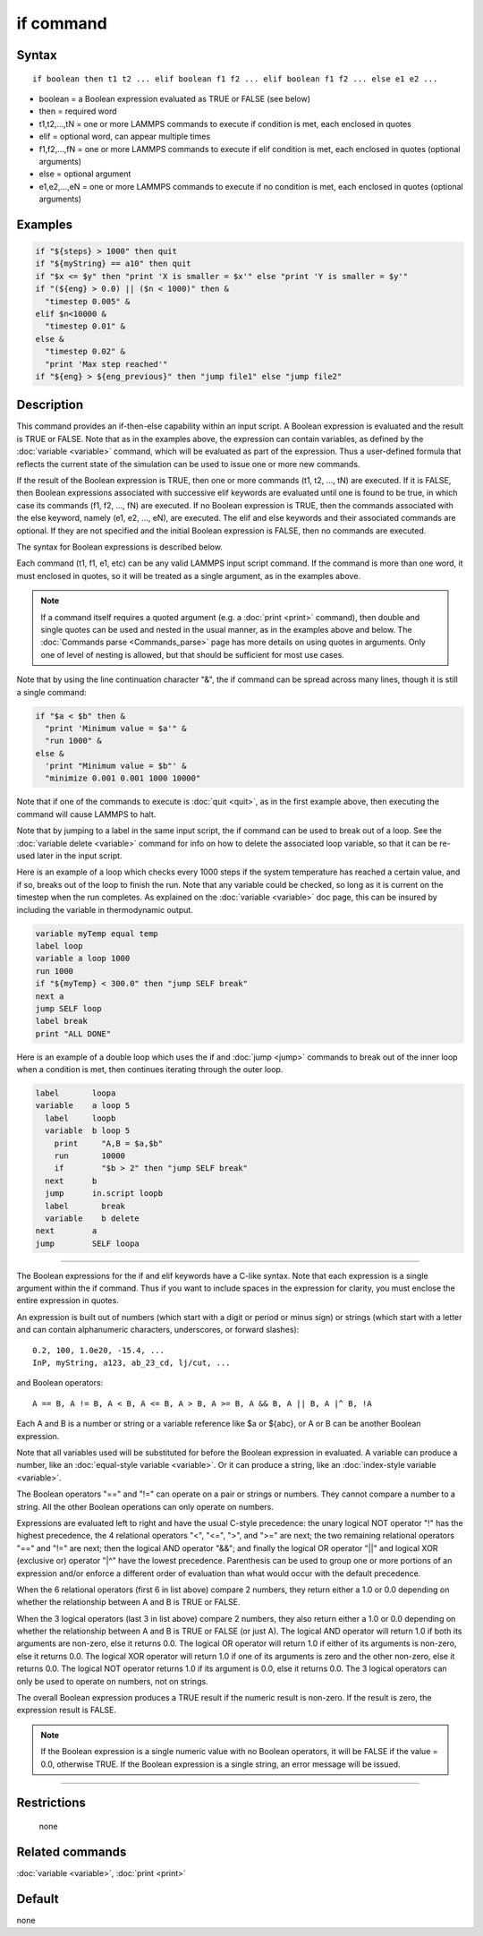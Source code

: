 .. index:: if

if command
==========

Syntax
""""""

.. parsed-literal::

   if boolean then t1 t2 ... elif boolean f1 f2 ... elif boolean f1 f2 ... else e1 e2 ...

* boolean = a Boolean expression evaluated as TRUE or FALSE (see below)
* then = required word
* t1,t2,...,tN = one or more LAMMPS commands to execute if condition is met, each enclosed in quotes
* elif = optional word, can appear multiple times
* f1,f2,...,fN = one or more LAMMPS commands to execute if elif condition is met, each enclosed in quotes (optional arguments)
* else = optional argument
* e1,e2,...,eN = one or more LAMMPS commands to execute if no condition is met, each enclosed in quotes (optional arguments)

Examples
""""""""

.. code-block:: LAMMPS

   if "${steps} > 1000" then quit
   if "${myString} == a10" then quit
   if "$x <= $y" then "print 'X is smaller = $x'" else "print 'Y is smaller = $y'"
   if "(${eng} > 0.0) || ($n < 1000)" then &
     "timestep 0.005" &
   elif $n<10000 &
     "timestep 0.01" &
   else &
     "timestep 0.02" &
     "print 'Max step reached'"
   if "${eng} > ${eng_previous}" then "jump file1" else "jump file2"

Description
"""""""""""

This command provides an if-then-else capability within an input
script.  A Boolean expression is evaluated and the result is TRUE or
FALSE.  Note that as in the examples above, the expression can contain
variables, as defined by the :doc:`variable <variable>` command, which
will be evaluated as part of the expression.  Thus a user-defined
formula that reflects the current state of the simulation can be used
to issue one or more new commands.

If the result of the Boolean expression is TRUE, then one or more
commands (t1, t2, ..., tN) are executed.  If it is FALSE, then Boolean
expressions associated with successive elif keywords are evaluated
until one is found to be true, in which case its commands (f1, f2,
..., fN) are executed.  If no Boolean expression is TRUE, then the
commands associated with the else keyword, namely (e1, e2, ..., eN),
are executed.  The elif and else keywords and their associated
commands are optional.  If they are not specified and the initial
Boolean expression is FALSE, then no commands are executed.

The syntax for Boolean expressions is described below.

Each command (t1, f1, e1, etc) can be any valid LAMMPS input script
command.  If the command is more than one word, it must enclosed in
quotes, so it will be treated as a single argument, as in the examples
above.

.. note::

   If a command itself requires a quoted argument (e.g. a
   :doc:`print <print>` command), then double and single quotes can be used
   and nested in the usual manner, as in the examples above and below.
   The :doc:`Commands parse <Commands_parse>` page has more details on
   using quotes in arguments.  Only one of level of nesting is allowed,
   but that should be sufficient for most use cases.

Note that by using the line continuation character "&", the if command
can be spread across many lines, though it is still a single command:

.. code-block:: LAMMPS

   if "$a < $b" then &
     "print 'Minimum value = $a'" &
     "run 1000" &
   else &
     'print "Minimum value = $b"' &
     "minimize 0.001 0.001 1000 10000"

Note that if one of the commands to execute is :doc:`quit <quit>`, as in
the first example above, then executing the command will cause LAMMPS
to halt.

Note that by jumping to a label in the same input script, the if
command can be used to break out of a loop.  See the :doc:`variable delete <variable>` command for info on how to delete the associated
loop variable, so that it can be re-used later in the input script.

Here is an example of a loop which checks every 1000 steps if the
system temperature has reached a certain value, and if so, breaks out
of the loop to finish the run.  Note that any variable could be
checked, so long as it is current on the timestep when the run
completes.  As explained on the :doc:`variable <variable>` doc page,
this can be insured by including the variable in thermodynamic output.

.. code-block:: LAMMPS

   variable myTemp equal temp
   label loop
   variable a loop 1000
   run 1000
   if "${myTemp} < 300.0" then "jump SELF break"
   next a
   jump SELF loop
   label break
   print "ALL DONE"

Here is an example of a double loop which uses the if and
:doc:`jump <jump>` commands to break out of the inner loop when a
condition is met, then continues iterating through the outer loop.

.. code-block:: LAMMPS

   label       loopa
   variable    a loop 5
     label     loopb
     variable  b loop 5
       print     "A,B = $a,$b"
       run       10000
       if        "$b > 2" then "jump SELF break"
     next      b
     jump      in.script loopb
     label       break
     variable    b delete
   next        a
   jump        SELF loopa

----------

The Boolean expressions for the if and elif keywords have a C-like
syntax.  Note that each expression is a single argument within the if
command.  Thus if you want to include spaces in the expression for
clarity, you must enclose the entire expression in quotes.

An expression is built out of numbers (which start with a digit or
period or minus sign) or strings (which start with a letter and can
contain alphanumeric characters, underscores, or forward slashes):

.. parsed-literal::

   0.2, 100, 1.0e20, -15.4, ...
   InP, myString, a123, ab_23_cd, lj/cut, ...

and Boolean operators:

.. parsed-literal::

   A == B, A != B, A < B, A <= B, A > B, A >= B, A && B, A \|\| B, A \|\^ B, !A

Each A and B is a number or string or a variable reference like $a or
${abc}, or A or B can be another Boolean expression.

Note that all variables used will be substituted for before the
Boolean expression in evaluated.  A variable can produce a number,
like an :doc:`equal-style variable <variable>`.  Or it can produce a
string, like an :doc:`index-style variable <variable>`.

The Boolean operators "==" and "!=" can operate on a pair or strings
or numbers.  They cannot compare a number to a string.  All the other
Boolean operations can only operate on numbers.

Expressions are evaluated left to right and have the usual C-style
precedence: the unary logical NOT operator "!" has the highest
precedence, the 4 relational operators "<", "<=", ">", and ">=" are
next; the two remaining relational operators "==" and "!=" are next;
then the logical AND operator "&&"; and finally the logical OR
operator "\|\|" and logical XOR (exclusive or) operator "\|\^" have
the lowest precedence.  Parenthesis can be used to group one or more
portions of an expression and/or enforce a different order of
evaluation than what would occur with the default precedence.

When the 6 relational operators (first 6 in list above) compare 2
numbers, they return either a 1.0 or 0.0 depending on whether the
relationship between A and B is TRUE or FALSE.

When the 3 logical operators (last 3 in list above) compare 2 numbers,
they also return either a 1.0 or 0.0 depending on whether the
relationship between A and B is TRUE or FALSE (or just A).  The
logical AND operator will return 1.0 if both its arguments are
non-zero, else it returns 0.0.  The logical OR operator will return
1.0 if either of its arguments is non-zero, else it returns 0.0.  The
logical XOR operator will return 1.0 if one of its arguments is zero
and the other non-zero, else it returns 0.0.  The logical NOT operator
returns 1.0 if its argument is 0.0, else it returns 0.0.  The 3
logical operators can only be used to operate on numbers, not on
strings.

The overall Boolean expression produces a TRUE result if the numeric
result is non-zero.  If the result is zero, the expression result is
FALSE.

.. note::

   If the Boolean expression is a single numeric value with no Boolean
   operators, it will be FALSE if the value = 0.0, otherwise TRUE.  If
   the Boolean expression is a single string, an error message will be
   issued.

----------

Restrictions
""""""""""""
 none

Related commands
""""""""""""""""

:doc:`variable <variable>`, :doc:`print <print>`

Default
"""""""

none
